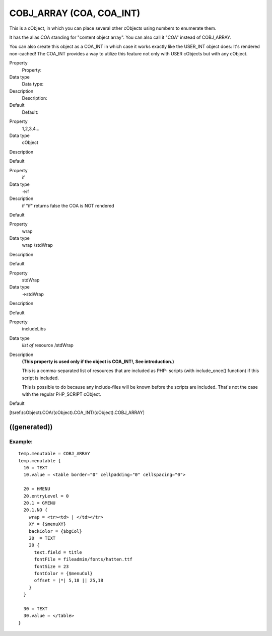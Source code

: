 ﻿

.. ==================================================
.. FOR YOUR INFORMATION
.. --------------------------------------------------
.. -*- coding: utf-8 -*- with BOM.

.. ==================================================
.. DEFINE SOME TEXTROLES
.. --------------------------------------------------
.. role::   underline
.. role::   typoscript(code)
.. role::   ts(typoscript)
   :class:  typoscript
.. role::   php(code)


COBJ\_ARRAY (COA, COA\_INT)
^^^^^^^^^^^^^^^^^^^^^^^^^^^

This is a cObject, in which you can place several other cObjects using
numbers to enumerate them.

It has the alias COA standing for "content object array". You can also
call it "COA" instead of COBJ\_ARRAY.

You can also create this object as a COA\_INT in which case it works
exactly like the USER\_INT object does: It's rendered non-cached! The
COA\_INT provides a way to utilize this feature not only with USER
cObjects but with any cObject.


.. ### BEGIN~OF~TABLE ###

.. container:: table-row

   Property
         Property:
   
   Data type
         Data type:
   
   Description
         Description:
   
   Default
         Default:


.. container:: table-row

   Property
         1,2,3,4...
   
   Data type
         cObject
   
   Description
   
   
   Default


.. container:: table-row

   Property
         if
   
   Data type
         ->if
   
   Description
         if "if" returns false the COA is NOT rendered
   
   Default


.. container:: table-row

   Property
         wrap
   
   Data type
         wrap /stdWrap
   
   Description
   
   
   Default


.. container:: table-row

   Property
         stdWrap
   
   Data type
         ->stdWrap
   
   Description
   
   
   Default


.. container:: table-row

   Property
         includeLibs
   
   Data type
         *list of* resource /stdWrap
   
   Description
         **(This property is used only if the object is COA\_INT!, See
         introduction.)**
         
         This is a comma-separated list of resources that are included as PHP-
         scripts (with include\_once() function) if this script is included.
         
         This is possible to do because any include-files will be known before
         the scripts are included. That's not the case with the regular
         PHP\_SCRIPT cObject.
   
   Default


.. ###### END~OF~TABLE ######


[tsref:(cObject).COA/(cObject).COA\_INT/(cObject).COBJ\_ARRAY]


((generated))
"""""""""""""

Example:
~~~~~~~~

::

   temp.menutable = COBJ_ARRAY
   temp.menutable {
     10 = TEXT
     10.value = <table border="0" cellpadding="0" cellspacing="0">
   
     20 = HMENU
     20.entryLevel = 0
     20.1 = GMENU
     20.1.NO {
       wrap = <tr><td> | </td></tr>
       XY = {$menuXY}
       backColor = {$bgCol}
       20  = TEXT
       20 {
         text.field = title
         fontFile = fileadmin/fonts/hatten.ttf
         fontSize = 23
         fontColor = {$menuCol}
         offset = |*| 5,18 || 25,18
       }
     }
     
     30 = TEXT
     30.value = </table>
   }

